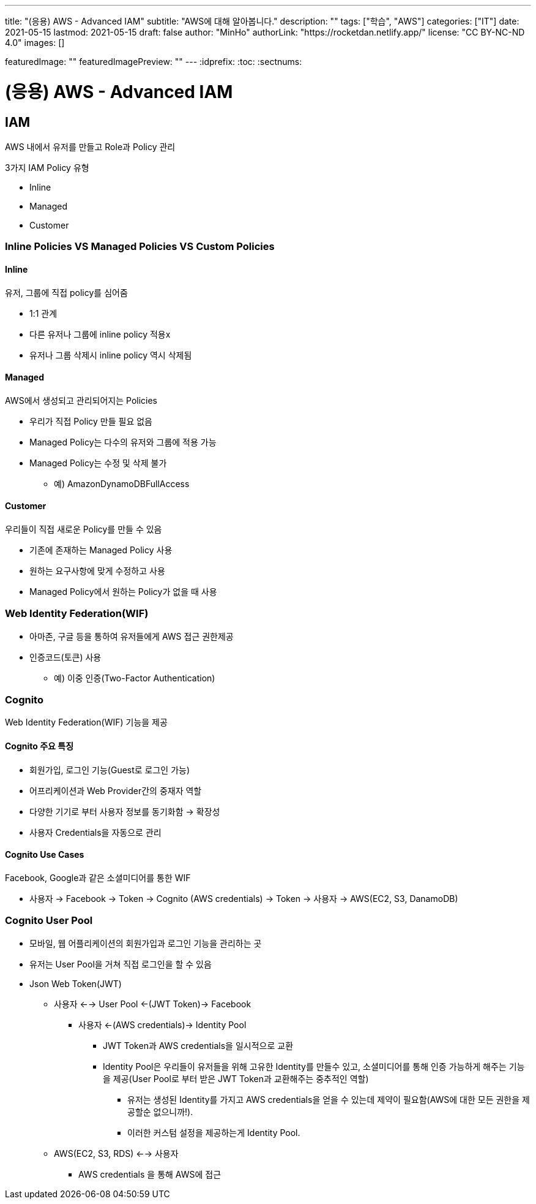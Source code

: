---
title: "(응용) AWS - Advanced IAM"
subtitle: "AWS에 대해 알아봅니다."
description: ""
tags: ["학습", "AWS"]
categories: ["IT"]
date: 2021-05-15
lastmod: 2021-05-15
draft: false
author: "MinHo"
authorLink: "https://rocketdan.netlify.app/"
license: "CC BY-NC-ND 4.0"
images: []

featuredImage: ""
featuredImagePreview: ""
---
:idprefix:
:toc:
:sectnums:


= (응용) AWS - Advanced IAM

== IAM
AWS 내에서 유저를 만들고 Role과 Policy 관리

3가지 IAM Policy 유형

- Inline
- Managed
- Customer

=== Inline Policies VS Managed Policies VS Custom Policies
==== Inline
유저, 그룹에 직접 policy를 심어줌

- 1:1 관계
- 다른 유저나 그룹에 inline policy 적용x
- 유저나 그룹 삭제시 inline policy 역시 삭제됨

==== Managed
AWS에서 생성되고 관리되어지는 Policies

- 우리가 직접 Policy 만들 필요 없음
- Managed Policy는 다수의 유저와 그룹에 적용 가능
- Managed Policy는 수정 및 삭제 불가
 * 예) AmazonDynamoDBFullAccess

==== Customer
우리들이 직접 새로운 Policy를 만들 수 있음

- 기존에 존재하는 Managed Policy 사용
- 원하는 요구사항에 맞게 수정하고 사용
- Managed Policy에서 원하는 Policy가 없을 때 사용


=== Web Identity Federation(WIF)
- 아마존, 구글 등을 통하여 유저들에게 AWS 접근 권한제공
- 인증코드(토큰) 사용
 * 예) 이중 인증(Two-Factor Authentication)


=== Cognito
Web Identity Federation(WIF) 기능을 제공

==== Cognito 주요 특징
- 회원가입, 로그인 기능(Guest로 로그인 가능)
- 어프리케이션과 Web Provider간의 중재자 역할
- 다양한 기기로 부터 사용자 정보를 동기화함 -> 확장성
- 사용자 Credentials을 자동으로 관리

==== Cognito Use Cases
Facebook, Google과 같은 소셜미디어를 통한 WIF

- 사용자 -> Facebook -> Token -> Cognito (AWS credentials) -> Token -> 사용자 -> AWS(EC2, S3, DanamoDB)


=== Cognito User Pool
- 모바일, 웹 어플리케이션의 회원가입과 로그인 기능을 관리하는 곳
- 유저는 User Pool을 거쳐 직접 로그인을 할 수 있음
- Json Web Token(JWT)
 * 사용자 <--> User Pool <-(JWT Token)-> Facebook
 ** 사용자 <-(AWS credentials)-> Identity Pool
 *** JWT Token과 AWS credentials을 일시적으로 교환
 *** Identity Pool은 우리들이 유저들을 위해 고유한 Identity를 만들수 있고, 소셜미디어를 통해 인증 가능하게 해주는 기능을 제공(User Pool로 부터 받은 JWT Token과 교환해주는 중추적인 역할)
 **** 유저는 생성된 Identity를 가지고 AWS credentials을 얻을 수 있는데 제약이 필요함(AWS에 대한 모든 권한을 제공할순 없으니까!).
 **** 이러한 커스텀 설정을 제공하는게 Identity Pool.
 * AWS(EC2, S3, RDS) <--> 사용자
 ** AWS credentials 을 통해 AWS에 접근